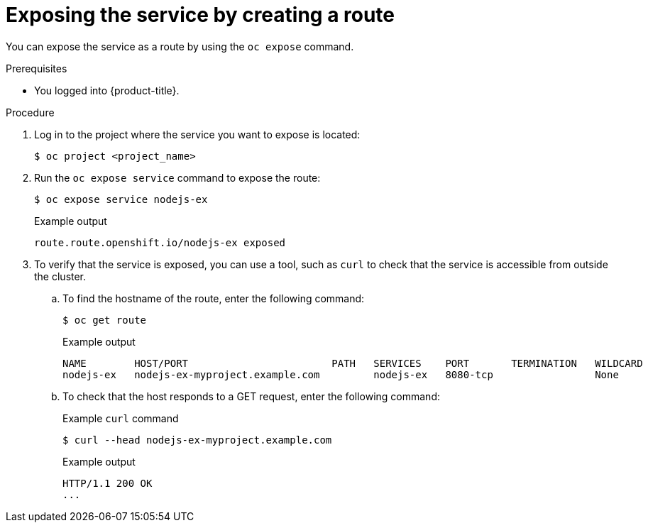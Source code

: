 // Module included in the following assemblies:
//
// * networking/configuring_ingress_cluster_traffic/configuring-ingress-cluster-traffic-nodeport.adoc

ifeval::["{context}" == "configuring-ingress-cluster-traffic-nodeport"]
:nodeport:
endif::[]

:_mod-docs-content-type: PROCEDURE
[id="nw-exposing-service_{context}"]
= Exposing the service by creating a route

You can expose the service as a route by using the `oc expose` command.

.Prerequisites

* You logged into {product-title}.

.Procedure

. Log in to the project where the service you want to expose is located:
+
[source,terminal]
----
$ oc project <project_name>
----

ifndef::nodeport[]
. Run the `oc expose service` command to expose the route:
+

[source,terminal]
----
$ oc expose service nodejs-ex
----
+
.Example output
[source,terminal]
----
route.route.openshift.io/nodejs-ex exposed
----

. To verify that the service is exposed, you can use a tool, such as `curl` to check that the service is accessible from outside the cluster.

.. To find the hostname of the route, enter the following command:
+
[source,terminal]
----
$ oc get route
----
+
.Example output
[source,terminal]
----
NAME        HOST/PORT                        PATH   SERVICES    PORT       TERMINATION   WILDCARD
nodejs-ex   nodejs-ex-myproject.example.com         nodejs-ex   8080-tcp                 None
----

.. To check that the host responds to a GET request, enter the following command:
+
.Example `curl` command
[source,terminal]
----
$ curl --head nodejs-ex-myproject.example.com
----
+
.Example output
[source,terminal]
----
HTTP/1.1 200 OK
...
----

endif::nodeport[]
ifdef::nodeport[]
. To expose a node port for the application, modify the custom resource definition (CRD) of a service by entering the following command:
+
[source,terminal]
----
$ oc edit svc <service_name>
----
+
.Example output
[source,yaml]
----
spec:
  ports:
  - name: 8443-tcp
    nodePort: 30327 <1>
    port: 8443
    protocol: TCP
    targetPort: 8443
  sessionAffinity: None
  type: NodePort <2>
----
<1> Optional: Specify the node port range for the application. By default, {product-title} selects an available port in the `30000-32767` range.
<2> Define the service type.

. Optional: To confirm the service is available with a node port exposed, enter the following command:
+
[source,terminal]
----
$ oc get svc -n myproject
----
+
.Example output
[source,terminal]
----
NAME                TYPE        CLUSTER-IP       EXTERNAL-IP   PORT(S)          AGE
nodejs-ex           ClusterIP   172.30.217.127   <none>        3306/TCP         9m44s
nodejs-ex-ingress   NodePort    172.30.107.72    <none>        3306:31345/TCP   39s
----

. Optional: To remove the service created automatically by the `oc new-app` command, enter the following command:
+
[source,terminal]
----
$ oc delete svc nodejs-ex
----

.Verification

* To check that the service node port is updated with a port in the `30000-32767` range, enter the following command:
+
[source,terminal]
----
$ oc get svc
----
+
In the following example output, the updated port is `30327`:
+
.Example output
[source,terminal]
----
NAME    TYPE       CLUSTER-IP      EXTERNAL-IP   PORT(S)          AGE
httpd   NodePort   172.xx.xx.xx    <none>        8443:30327/TCP   109s
----
endif::nodeport[]

//Potentially add verification step, "If a verification step is needed, it would
//look something like oc get route mysql-55-rhel7 and curl with the host from the
//output of the oc get route command."

ifdef::nodeport[]
:!nodeport:
endif::[]